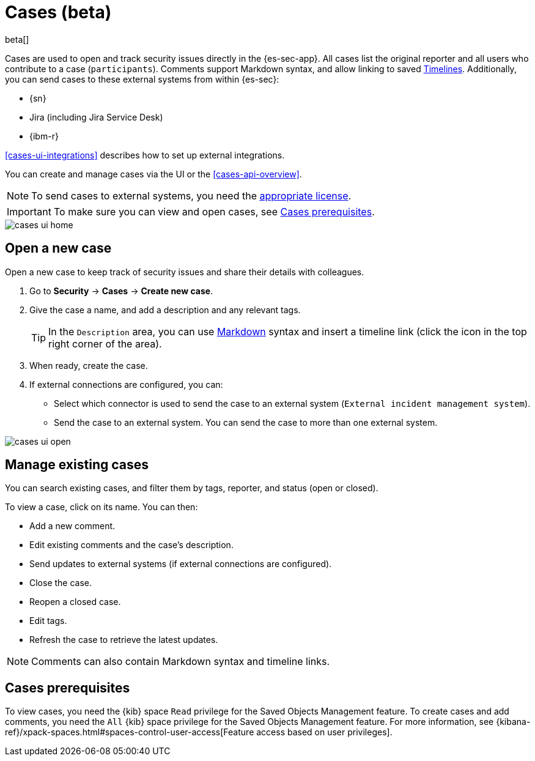 [[cases-overview]]
[role="xpack"]

= Cases (beta)

beta[]

Cases are used to open and track security issues directly in the {es-sec-app}. 
All cases list the original reporter and all users who contribute to a case
(`participants`). Comments support Markdown syntax, and allow linking to saved
<<timelines-overview, Timelines>>. Additionally, you can send cases to these
external systems from within {es-sec}:

* {sn}
* Jira (including Jira Service Desk)
* {ibm-r}

<<cases-ui-integrations>> describes how to set up external integrations.

You can create and manage cases via the UI or the <<cases-api-overview>>.

NOTE: To send cases to external systems, you need the
https://www.elastic.co/subscriptions[appropriate license].

IMPORTANT: To make sure you can view and open cases, see <<case-permisions>>.

[role="screenshot"]
image::images/cases-ui-home.png[]

[float]
[[cases-ui-open]]
== Open a new case

Open a new case to keep track of security issues and share their details with
colleagues.

. Go to *Security* -> *Cases* -> *Create new case*.
. Give the case a name, and add a description and any relevant tags.
+
TIP: In the `Description` area, you can use
https://www.markdownguide.org/cheat-sheet[Markdown] syntax and insert a
timeline link (click the icon in the top right corner of the area).

. When ready, create the case.
. If external connections are configured, you can:
* Select which connector is used to send the case to an external system
(`External incident management system`).
* Send the case to an external system. You can send the case to more than one
external system.

[role="screenshot"]
image::images/cases-ui-open.png[]

[float]
[[cases-ui-manage]]
== Manage existing cases

You can search existing cases, and filter them by tags, reporter, and status
(open or closed).

To view a case, click on its name. You can then:

* Add a new comment.
* Edit existing comments and the case's description.
* Send updates to external systems (if external connections are configured).
* Close the case.
* Reopen a closed case.
* Edit tags.
* Refresh the case to retrieve the latest updates.

NOTE: Comments can also contain Markdown syntax and timeline links.

[float]
[[case-permisions]]
== Cases prerequisites

To view cases, you need the {kib} space `Read` privilege for the Saved Objects
Management feature. To create cases and add comments, you need the `All` {kib}
space privilege for the Saved Objects Management feature. For more information,
see {kibana-ref}/xpack-spaces.html#spaces-control-user-access[Feature access based on user privileges].
